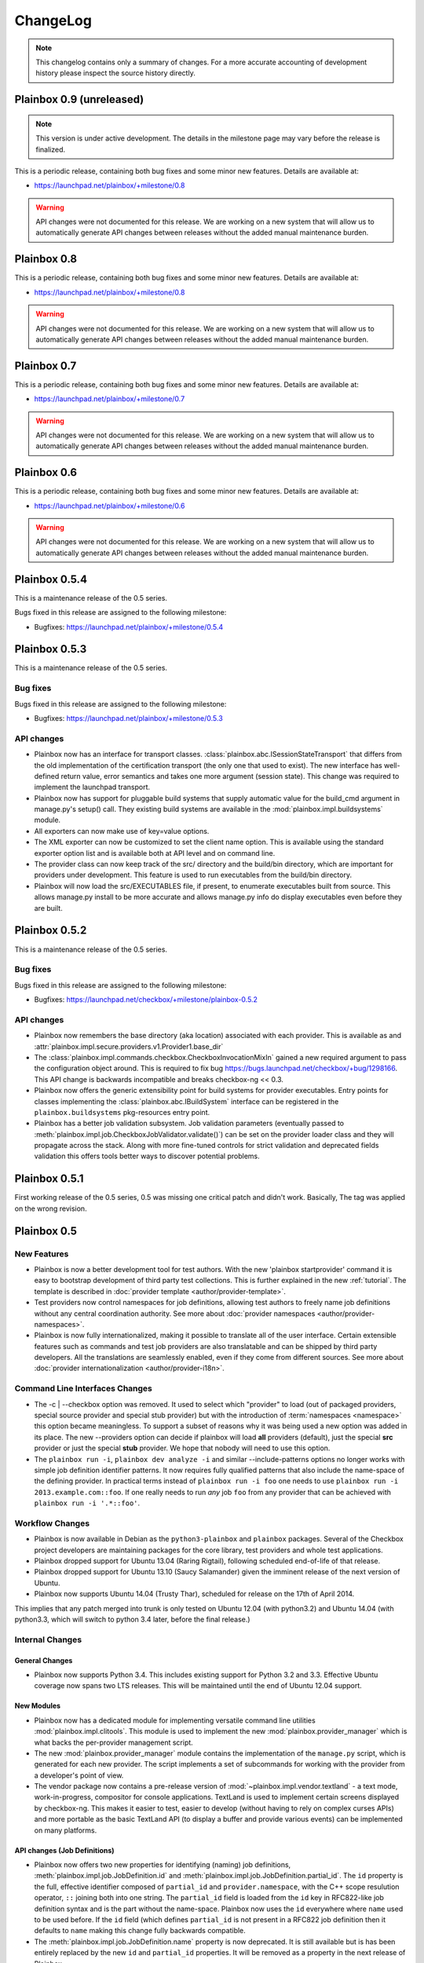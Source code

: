 ChangeLog
=========

.. note::
    This changelog contains only a summary of changes. For a more accurate
    accounting of development history please inspect the source history
    directly.

.. _version_0_9:

Plainbox 0.9 (unreleased)
^^^^^^^^^^^^^^^^^^^^^^^^^

.. note::
    This version is under active development. The details in the milestone page
    may vary before the release is finalized.

This is a periodic release, containing both bug fixes and some minor new
features. Details are available at:

* https://launchpad.net/plainbox/+milestone/0.8

.. warning::
    API changes were not documented for this release. We are working on a new
    system that will allow us to automatically generate API changes between
    releases without the added manual maintenance burden.

.. _version_0_8:

Plainbox 0.8
^^^^^^^^^^^^

This is a periodic release, containing both bug fixes and some minor new
features. Details are available at:

* https://launchpad.net/plainbox/+milestone/0.8

.. warning::
    API changes were not documented for this release. We are working on a new
    system that will allow us to automatically generate API changes between
    releases without the added manual maintenance burden.

.. _version_0_7:

Plainbox 0.7
^^^^^^^^^^^^

This is a periodic release, containing both bug fixes and some minor new
features. Details are available at:

* https://launchpad.net/plainbox/+milestone/0.7

.. warning::
    API changes were not documented for this release. We are working on a new
    system that will allow us to automatically generate API changes between
    releases without the added manual maintenance burden.

.. _version_0_6:

Plainbox 0.6
^^^^^^^^^^^^

This is a periodic release, containing both bug fixes and some minor new
features. Details are available at:

* https://launchpad.net/plainbox/+milestone/0.6

.. warning::
    API changes were not documented for this release. We are working on a new
    system that will allow us to automatically generate API changes between
    releases without the added manual maintenance burden.

.. _version_0_5:

Plainbox 0.5.4
^^^^^^^^^^^^^^

This is a maintenance release of the 0.5 series.

Bugs fixed in this release are assigned to the following milestone:

* Bugfixes: https://launchpad.net/plainbox/+milestone/0.5.4

Plainbox 0.5.3
^^^^^^^^^^^^^^

This is a maintenance release of the 0.5 series.

Bug fixes
---------

Bugs fixed in this release are assigned to the following milestone:

* Bugfixes: https://launchpad.net/plainbox/+milestone/0.5.3

API changes
-----------

* Plainbox now has an interface for transport classes.
  :class:`plainbox.abc.ISessionStateTransport` that differs from the old
  implementation of the certification transport (the only one that used to
  exist). The new interface has well-defined return value, error semantics and
  takes one more argument (session state). This change was required to
  implement the launchpad transport.
* Plainbox now has support for pluggable build systems that supply automatic
  value for the build_cmd argument in manage.py's setup() call. They existing
  build systems are available in the :mod:`plainbox.impl.buildsystems` module.
* All exporters can now make use of key=value options.
* The XML exporter can now be customized to set the client name option. This is
  available using the standard exporter option list and is available both at
  API level and on command line.
* The provider class can now keep track of the src/ directory and the build/bin
  directory, which are important for providers under development. This feature
  is used to run executables from the build/bin directory.
* Plainbox will now load the src/EXECUTABLES file, if present, to enumerate
  executables built from source. This allows manage.py install to be more
  accurate and allows manage.py info do display executables even before they
  are built.

Plainbox 0.5.2
^^^^^^^^^^^^^^

This is a maintenance release of the 0.5 series.

Bug fixes
---------

Bugs fixed in this release are assigned to the following milestone:

* Bugfixes: https://launchpad.net/checkbox/+milestone/plainbox-0.5.2

API changes
-----------

* Plainbox now remembers the base directory (aka location) associated with each
  provider. This is available as and
  :attr:`plainbox.impl.secure.providers.v1.Provider1.base_dir`
* The :class:`plainbox.impl.commands.checkbox.CheckboxInvocationMixIn` gained a
  new required argument to pass the configuration object around. This is
  required to fix bug https://bugs.launchpad.net/checkbox/+bug/1298166. This
  API change is backwards incompatible and breaks checkbox-ng << 0.3.
* Plainbox now offers the generic extensibility point for build systems for
  provider executables. Entry points for classes implementing the
  :class:`plainbox.abc.IBuildSystem` interface can be registered in the
  ``plainbox.buildsystems`` pkg-resources entry point.
* Plainbox has a better job validation subsystem. Job validation parameters
  (eventually passed to
  :meth:`plainbox.impl.job.CheckboxJobValidator.validate()`) can be set on the
  provider loader class and they will propagate across the stack. Along with
  more fine-tuned controls for strict validation and deprecated fields
  validation this offers tools better ways to discover potential problems.

Plainbox 0.5.1
^^^^^^^^^^^^^^

First working release of the 0.5 series, 0.5 was missing one critical patch and
didn't work. Basically, The tag was applied on the wrong revision.

Plainbox 0.5
^^^^^^^^^^^^

New Features
------------

* Plainbox is now a better development tool for test authors. With the new
  'plainbox startprovider' command it is easy to bootstrap  development of
  third party test collections. This is further explained in the new
  :ref:`tutorial`. The template is described in :doc:`provider template
  <author/provider-template>`.
* Test providers now control namespaces for job definitions, allowing test
  authors to freely name job definitions without any central coordination
  authority. See more about :doc:`provider namespaces
  <author/provider-namespaces>`.
* Plainbox is now fully internationalized, making it possible to translate all
  of the user interface. Certain extensible features such as commands and test
  job providers are also translatable and can be shipped by third party
  developers. All the translations are seamlessly enabled, even if they come
  from different sources. See more about :doc:`provider internationalization
  <author/provider-i18n>`.

Command Line Interfaces Changes
-------------------------------

* The -c | --checkbox option was removed. It used to select which "provider" to
  load (out of packaged providers, special source provider and special stub
  provider) but with the introduction of :term:`namespaces <namespace>` this
  option became meaningless. To support a subset of reasons why it was being
  used a new option was added in its place. The new --providers option can
  decide if plainbox will load **all** providers (default), just the special
  **src** provider or just the special **stub** provider. We hope that nobody
  will need to use this option.

* The ``plainbox run -i``, ``plainbox dev analyze -i`` and similar
  --include-patterns options no longer works with simple job definition
  identifier patterns. It now requires fully qualified patterns that also
  include the name-space of the defining provider. In practical terms instead
  of ``plainbox run -i foo`` one needs to use ``plainbox run -i
  2013.example.com::foo``. If one really needs to run *any* job ``foo`` from
  any provider that can be achieved with ``plainbox run -i '.*::foo'``.

Workflow Changes
----------------

* Plainbox is now available in Debian as the ``python3-plainbox`` and
  ``plainbox`` packages. Several of the Checkbox project developers are
  maintaining packages for the core library, test providers and whole test
  applications.
* Plainbox dropped support for Ubuntu 13.04 (Raring Rigtail), following
  scheduled end-of-life of that release.
* Plainbox dropped support for Ubuntu 13.10 (Saucy Salamander) given the
  imminent release of the next version of Ubuntu.
* Plainbox now supports Ubuntu 14.04 (Trusty Thar), scheduled for release on
  the 17th of April 2014.

This implies that any patch merged into trunk is only tested on Ubuntu 12.04
(with python3.2) and Ubuntu 14.04 (with python3.3, which will switch to python
3.4 later, before the final release.)

Internal Changes
----------------

General Changes
...............

* Plainbox now supports Python 3.4. This includes existing support for Python
  3.2 and 3.3. Effective Ubuntu coverage now spans two LTS releases.
  This will be maintained until the end of Ubuntu 12.04 support.

New Modules
...........

* Plainbox now has a dedicated module for implementing versatile command line
  utilities :mod:`plainbox.impl.clitools`. This module is used to implement the
  new :mod:`plainbox.provider_manager` which is what backs the per-provider
  management script.
* The new :mod:`plainbox.provider_manager` module contains the implementation
  of the ``manage.py`` script, which is generated for each new provider. The
  script implements a set of subcommands for working with the provider from a
  developer's point of view.
* The vendor package now contains a pre-release version of
  :mod:`~plainbox.impl.vendor.textland` - a text mode, work-in-progress,
  compositor for console applications. TextLand is used to implement certain
  screens displayed by checkbox-ng. This makes it easier to test, easier to
  develop (without having to rely on complex curses APIs) and more portable as
  the basic TextLand API (to display a buffer and provide various events) can
  be implemented on many platforms.

API changes (Job Definitions)
.............................

* Plainbox now offers two new properties for identifying (naming) job
  definitions, :meth:`plainbox.impl.job.JobDefinition.id` and
  :meth:`plainbox.impl.job.JobDefinition.partial_id`. The ``id`` property is
  the full, effective identifier composed of ``partial_id`` and
  ``provider.namespace``, with the C++ scope resulution operator, ``::``
  joining both into one string. The ``partial_id`` field is loaded from the
  ``id`` key in  RFC822-like job definition syntax and is the part without the
  name-space. Plainbox now uses the ``id`` everywhere where ``name`` used to be
  used before. If the ``id`` field (which defines ``partial_id`` is not present
  in a RFC822 job definition then it defaults to ``name`` making this change
  fully backwards compatible.
* The :meth:`plainbox.impl.job.JobDefinition.name` property is now deprecated.
  It is still available but is has been entirely replaced by the new ``id`` and
  ``partial_id`` properties. It will be removed as a property in the next
  release of Plainbox.
* Plainbox now offers the new :meth:`plainbox.impl.job.JobDefinition.summary`
  which is like a short, one line description of the provider. It should be
  used whenever a job definition needs to be listed (in user interfaces,
  reports, etc). It can be translated and a localized version is available as
  :meth:`plainbox.impl.job.JobDefinition.tr_summary()`
* Plainbox now offers a localized version of a job description as
  :meth:`plainbox.impl.job.JobDefinition.tr_description()`.

API changes (White Lists)
.........................

* Plainbox now offers new and improved APIs for loading whitelists
  :meth:`plainbox.impl.secure.qualifiers.WhiteList.from_string()` and
  :meth:`plainbox.impl.secure.qualifiers.WhiteList.from_file()`.
* Plainbox now tracks the origin of whitelist, knowing where they were defined
  in. Origin is available as
  :meth:`plainbox.impl.secure.qualifiers.WhiteList.origin`
* Plainbox can now optionally store and use the implicit name-space of a
  WhiteList objects. This name space will be used to qualify all the patterns
  that don't use the scope resolution operator ``::``.
  The implicit name-space is available as
  :meth:`plainbox.impl.secure.qualifiers.WhiteList.implicit_namespace`.

API changes (Providers)
.......................

* Plainbox can validate providers, jobs and whitelists better than before. In
  particular, broken providers are now verbosely ignored. This is implemented
  as a number of additional validators on
  :class:`plainbox.impl.secure.providers.v1.Provider1Definition`
* Plainbox can now enumerate all the executables of a provider
  :meth:`plainbox.abc.IProvider1.get_all_executables()`
* Plainbox now offers new APIs for applications to load as much of provider
  content as possible, without stopping on the first encountered problem.
  :meth:`plainbox.impl.secure.providers.v1.Provider1.load_all_jobs()`
* The ``Provider1.load_jobs()`` method has been removed. It was only used
  internally by the class itself. Identical functionality is now offered by
  :class:`plainbox.impl.secure.plugins.FsPlugInCollection` and
  :class:`plainbox.impl.secure.providers.v1.JobDefinitionPlugIn`.
* Plainbox now associates a gettext domain with each provider. This
  information is available both in
  :attr:`plainbox.impl.secure.providers.v1.Provider1Definition.gettext_domain`
  and :attr:`plainbox.impl.secure.providers.v1.Provider1.gettext_domain`
* Plainbox now derives a namespace from the name of the provider. The namespace
  is defined as  the part of the provider name up to the colon. For example
  provider name ``2013.com.canonical.ceritifaction:resources`` defines provider
  namespace ``2013.com.canonical.certification``. The computed namespace is
  available as :meth:`plainbox.impl.secure.providers.v1.Provider1.namespace`
* Plainbox now offers a localized version of the provider description string as
  :meth:`plainbox.impl.secure.providers.v1.Provider1.tr_description()`
* Plainbox now passes the provider namespace to both whitelist and job
  definition loaders, thus making them fully aware of the namespace they come
  from.
* The implementation of various directory properties on the
  :class:`plainbox.impl.secure.providers.v1.Provider1` class have changed. They
  are now explicitly configurable and are not derived from the now-gone
  ``location`` property. This affects
  :meth:`plainbox.impl.secure.providers.v1.Provider1.jobs_dir`,
  :meth:`plainbox.impl.secure.providers.v1.Provider1.whitelists_dir`,
  :meth:`plainbox.impl.secure.providers.v1.Provider1.data_dir`,
  :meth:`plainbox.impl.secure.providers.v1.Provider1.bin_dir`, and the new
  :meth:`plainbox.impl.secure.providers.v1.Provider1.locale_dir`.  This change
  makes the runtime layout of each directory flexible and more suitable for
  packaging requirements of particular distributions.
* Plainbox now associates an optional directory with per-provider locale data.
  This allows it to pass it to ``bindtextdomain()``.  The locale directory is
  available as :meth:`plainbox.impl.secure.providers.v1.Provider1.locale_dir`.
* Plainbox now offers a utility method,
  :meth:`plainbox.impl.secure.providers.v1.Provider1.from_definition()`, to
  instantiate a new provider from
  :class:`plainbox.impl.secure.providers.v1.Provider1Definition`
* The :class:`plainbox.impl.secure.providers.v1.Provider1Definition` class now
  offers a set of properties that compute the implicit values of certain
  directories. Those all depend on a non-Unset ``location`` field. Those
  include:
  :meth:`plainbox.impl.secure.providers.v1.Provider1Definition.implicit_jobs_dir`,
  :meth:`plainbox.impl.secure.providers.v1.Provider1Definition.implicit_whitelists_dir`,
  :meth:`plainbox.impl.secure.providers.v1.Provider1Definition.implicit_data_dir`,
  :meth:`plainbox.impl.secure.providers.v1.Provider1Definition.implicit_bin_dir`,
  :meth:`plainbox.impl.secure.providers.v1.Provider1Definition.implicit_locale_dir`,
  and
  :meth:`plainbox.impl.secure.providers.v1.Provider1Definition.implicit_build_locale_dir`,
* The :class:`plainbox.impl.secure.providers.v1.Provider1Definition` class now
  offers a set of properties that compute the effective values of certain
  directories:
  :meth:`plainbox.impl.secure.providers.v1.Provider1Definition.effective_jobs_dir`,
  :meth:`plainbox.impl.secure.providers.v1.Provider1Definition.effective_whitelists_dir`,
  :meth:`plainbox.impl.secure.providers.v1.Provider1Definition.effective_data_dir`,
  :meth:`plainbox.impl.secure.providers.v1.Provider1Definition.effective_bin_dir`,
  and
  :meth:`plainbox.impl.secure.providers.v1.Provider1Definition.effective_locale_dir`.
* The :class:`plainbox.impl.secure.providers.v1.Provider1Definition` class now
  offers the
  :meth:`plainbox.impl.secure.providers.v1.Provider1Definition.effective_gettext_domain`
  property.

API changes (Qualifiers)
........................

* Plainbox now has additional APIs that correctly preserve order of jobs
  selected by a :term:`WhiteList`, see:
  :func:`plainbox.impl.secure.qualifiers.select_jobs`.
* Plainbox has new APIs for converting any qualifier into a list of primitive
  (non-divisible) qualifiers that express the same selection,
  :meth:`plainbox.abc.IJobQualifier.get_primitive_qualifiers()` and
  :meth:`plainbox.abc.IJobQualifier.is_primitive()`.
* Plainbox has new APIs for qualifiers to uniformly include and exclude jobs
  from the selection list. This is implemented as a voting system described in
  the :meth:`plainbox.abc.IJobQualifier.get_vote()` method.
* Plainbox has new APIs for creating almost arbitrary job qualifiers out of the
  :class:`plainbox.impl.secure.qualifiers.FieldQualifier` and
  :class:`plainbox.impl.secure.qualifiers.IMatcher` implementations such as
  :class:`plainbox.impl.secure.qualifiers.OperatorMatcher` or
  :class:`plainbox.impl.secure.qualifiers.PatternMatcher`. Older qualifiers
  will likely be entirely dropped and replaced by one of the subsequent
  releases.

API changes (command line tools)
--------------------------------

* :class:`plainbox.impl.clitools.ToolBase` now offers additional methods for
  setting up translations specific to a specific tool. This allows a library
  (such as Plainbox) to offer a basic tool that other libraries or applications
  subclass and customize, part of the tool implementation (including
  translations) will come from one library while the rest will come from
  another. This allows various strings to use different gettext domains. This
  is implemented in the new set of methods:
  :meth:`plainbox.impl.clitools.ToolBase.get_gettext_domain()`
  :meth:`plainbox.impl.clitools.ToolBase.get_locale_dir()` and
  :meth:`plainbox.impl.clitools.ToolBase.setup_i18n()` last of which is now
  being called by the existing
  :meth:`plainbox.impl.clitools.ToolBase.early_init()` method.
* :class:`plainbox.impl.clitools.CommandBase` now offers additional methods for
  setting up sub-commands that rely on the docstring of the subcommand
  implementation class. Those are
  :meth:`plainbox.impl.clitools.CommandBase.get_command_name()`
  :meth:`plainbox.impl.clitools.CommandBase.get_command_help()`,
  :meth:`plainbox.impl.clitools.CommandBase.get_command_description()` and
  :meth:`plainbox.impl.clitools.CommandBase.get_command_epilog()`. Those
  methods return values suitable to argparse. They are all used from one
  high-level method :meth:`plainbox.impl.clitools.CommandBase.add_subcommand()`
  which is now used in the implementation of various new subcommand classes.
  All of those methods are aware of i18n and hide all of the associated
  complexity.

API changes (Resources)
-----------------------

* :class:`plainbox.impl.resource.ResourceExpression` now accepts, stores and
  users an optional implicit name-space that qualifies all resource
  identifiers. It is also available as
  :meth:`plainbox.impl.resource.ResourceExpression.implicit_namespace`.
* :class:`plainbox.impl.resource.ResourceProgram` now accepts and uses an
  optional implicit name-space that is being forwarded to the resource
  expressions.

API changes (Execution Controllers)
-----------------------------------

* :class:`plainbox.impl.ctrl.CheckboxExecutionController` no longer puts all of
  the provider-specific executables onto the PATH of the execution environment
  for each job definition. Now only executables from providers that have the
  same name-space as the job that needs to be executed are added to PATH.  This
  brings the behavior of execution controllers in sync with all the other
  name-space-aware components.

API changes (Other)
...................

* :class:`plainbox.impl.secure.plugins.FsPlugInCollection` can now load plug-ins
  from files of various extensions. The ``ext`` argument can now be a list of
  extensions to load.
* :class:`plainbox.impl.secure.plugins.FsPlugInCollection` now takes a list of
  directories instead of a PATH-like argument that had to be split with the
  platform-specific path separator.
* :class:`plainbox.impl.secure.rfc822.Origin` gained the
  :meth:`plainbox.impl.secure.rfc822.Origin.relative_to()` method which is
  useful for presenting origin objects in a human-friendly form.
* Implementations of :class:`plainbox.impl.secure.plugins.IPlugIn` can now
  raise :class:`plainbox.impl.secure.plugins.PlugInError` to prevent being
  added to a plug-in collection.
* :class:`plainbox.impl.secure.config.Config` gained
  :meth:`plainbox.impl.secure.config.Config.get_parser_obj()` and
  :meth:`plainbox.impl.secure.config.Config.write()` which allow configuration
  changes to be written back to the filesystem.
* :class:`plainbox.impl.secure.config.Config` now has special support for the
  new :class:`plainbox.impl.secure.config.NotUnsetValidator`. Unlike all other
  validators, it is allowed to inspect the special
  :data:`plainbox.impl.secure.config.Unset` value.
* Plainbox now stores application identifier
  :meth:`plainbox.impl.session.state.SessionMetaData.app_id` which complements
  the existing application-specific blob property
  :meth:`plainbox.impl.session.state.SessionMetaData.app_blob` to allow
  applications to resume only the session that they have created. This feature
  will allow multiple plainbox-based applications to co-exist their state
  without clashes.
* Plainbox now stores both the normalized and raw version of the data produced
  by the RFC822 parser. The raw form is suitable as keys to gettext. This is
  exposed through the RFC822 and Job Definition classes.

Bug fixes
---------

Bugs fixed in this release are assigned to the following milestones:

* https://launchpad.net/checkbox/+milestone/plainbox-0.5a1
* https://launchpad.net/checkbox/+milestone/plainbox-0.5b1
* https://launchpad.net/checkbox/+milestone/plainbox-0.5

Plainbox 0.4
^^^^^^^^^^^^

* Bugfixes: https://launchpad.net/checkbox/+milestone/plainbox-0.4

Plainbox 0.4 beta 2
^^^^^^^^^^^^^^^^^^^

* Bugfixes: https://launchpad.net/checkbox/+milestone/plainbox-0.4b2

Plainbox 0.4 beta 1
^^^^^^^^^^^^^^^^^^^

* Lots of production usage, bug fixes and improvements. Too many to
  list here but we shipped one commercial product on top of plainbox
  and it basically works.
* Better internal abstractions, job runner, execution controller,
  session state controller, session manager, suspend and resume
  Helpers, on-disk format version and upgrade support. Lots of very
  important internal plumbing done better to improve maintainability
  of the code.
* Switched from a model where checkbox and plainbox are tied closely
  together to a model where plainbox is a back-end for multiple
  different products and job definitions (all kinds of "test
  payload") is orthogonal to the interaction/work-flow/user
  interface.  This opens up the path for a separate "test payload
  market" to form around plainbox where various projects can just
  focus on producing and maintaining tests rather than complete
  solutions by themselves. Such parties don't have to coordinate with
  anyone or manage their code inside our repository.
* Generalized the trusted launcher concept to run any job wrapped
  inside a job provider. This allows any job, regardless where it is
  coming from, to run as another user securely and easily.
* DBus service (present throughout the development cycle) moved to
  checkbox-ng as it was not mature enough. Makes plainbox easier to
  test by hiding the complexity in another project. Not sure if we
  keep the DBus interface though so this was a good move for the core
  itself.

Plainbox 0.3
^^^^^^^^^^^^

* Added support for all job types (manual, user-interact, user-verify, attachment, local)
* Added support for running as another user
* Added support for creating session checkpoints and resuming testing across reboots
* Added support for exporting test results to JSON, plain text and XML
* Added support for handling binary data (eg, binary attachments)
* Added support for using sub-commands to the main plainbox executable
* Added documentation to the project
* Numerous internal re-factorings, changes and improvements.
* Improved unit and integration testing coverage

Plainbox 0.2
^^^^^^^^^^^^

* Last release made from the standalone github tree.
* Added support for discovering dependencies and automatic dependency
  resolution (for both job dependencies and resource dependencies)

Plainbox 0.1
^^^^^^^^^^^^

* Initial release
